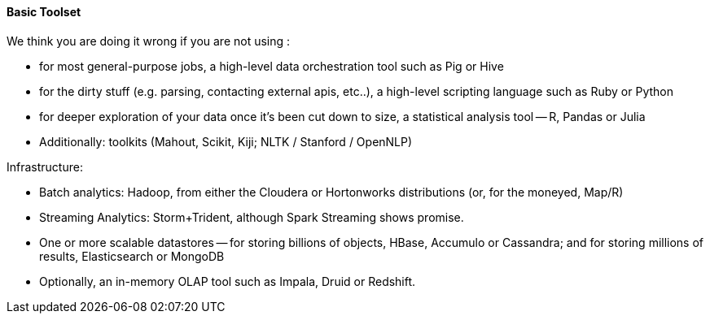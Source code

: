 
==== Basic Toolset

We think you are doing it wrong if you are not using :

- for most general-purpose jobs, a high-level data orchestration tool such as Pig or Hive
- for the dirty stuff (e.g. parsing, contacting external apis, etc..), a high-level scripting language such as Ruby or Python
- for deeper exploration of your data once it's been cut down to size, a statistical analysis tool -- R, Pandas or Julia
- Additionally: toolkits (Mahout, Scikit, Kiji; NLTK / Stanford / OpenNLP)

Infrastructure:

- Batch analytics: Hadoop, from either the Cloudera or Hortonworks distributions (or, for the moneyed, Map/R)
- Streaming Analytics: Storm+Trident, although Spark Streaming shows promise.
- One or more scalable datastores -- for storing billions of objects, HBase, Accumulo or Cassandra; and for storing millions of results, Elasticsearch or MongoDB
- Optionally, an in-memory OLAP tool such as Impala, Druid or Redshift.

// ==== Visualization And Business Insight (BI) Tools
//
// NOT TODAY(?):
//   - Datameer
//   - Pentaho
//   - Tableau
//   - Platfora
// Amino
// Spotfire
// Tableau Desktop and Server
//   - chartio, Raw, d3, ???
//
// Lastly, because we do not know where else to put them, there are several Hadoop “environments,” some combination of IDE frameworks and conveniences that aim to make Hadoop friendlier to the Enterprise programmer.  If you are one of those, they are worth a look.

// ==== Cloud and Managed Services
//
// TODAY:
//
// -  Qubole, Elastic Map/Reduce, Mortar Data, Treasure Data, Continuity and Infochimps
// -  Heroku-based options
// -  AWS Redshift
// -  Azure, HDInsight
//
// ==== Operational Components
//
// * Workflow Tools
//   - Azkaban, Oozie
//
//   - Mesos
//   - WANDisco
// * Administration
//   - Cloudera Manager
//   - Ambari - monitoring thru RESTful APIs
//   - Provisioning: Ironfan, Juju, Whirr, Serengeti, Openstack Hadoop barclamp
//   - Monitoring: Chukwa, Cactus, Ganglia,
//   - StackIQ
//
// Cloudera Enterprise
// Hortonworks Data Platform
//
// ===== Alternative HDFS Implementations
//
// TODAY:
//
//     - WANDisco
//     - OrangeFS
//     - glusterfs
//     - Quantcast QFS
//     - Map/R NFS
//     - ...
//   - Direct datastore: DataStax Brisk,
//
// ===== Security
//
//   - Kerberos; MS/Hortonworks has Active Directory integration
//   - fundamental limitations
//   - Gazzang, Dataguise
//
// ==== Vertical-Focused and System Integrators
//
//   - ThinkBig Analytics
//   - Tresata - Big Data Analytics Platform for the Financial Services Industry
//   - Mu Sigma
//   - Booz-Allen
//   - Wibidata Real-time personalization framework
//   - Metamarkets
//   - Infochimps/CSC
